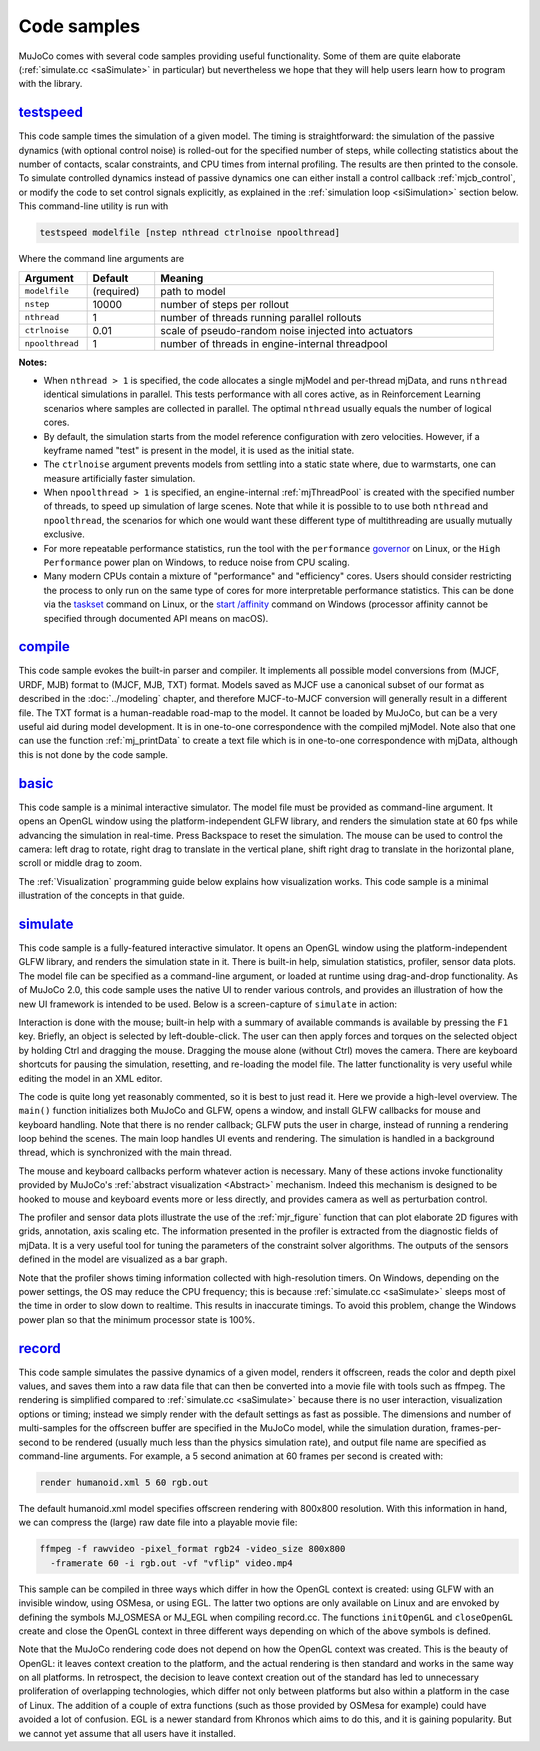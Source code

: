 .. _Sample:

Code samples
------------

MuJoCo comes with several code samples providing useful functionality. Some of them are quite elaborate
(:ref:`simulate.cc <saSimulate>` in particular) but nevertheless we hope that they will help users learn how to program
with the library.

.. _saTestspeed:

`testspeed <https://github.com/google-deepmind/mujoco/blob/main/sample/testspeed.cc>`_
~~~~~~~~~~~~~~~~~~~~~~~~~~~~~~~~~~~~~~~~~~~~~~~~~~~~~~~~~~~~~~~~~~~~~~~~~~~~~~~~~~~~~~

This code sample times the simulation of a given model. The timing is straightforward: the simulation of the passive
dynamics (with optional control noise) is rolled-out for the specified number of steps, while collecting statistics
about the number of contacts, scalar constraints, and CPU times from internal profiling. The results are then printed to
the console. To simulate controlled dynamics instead of passive dynamics one can either install a control callback
:ref:`mjcb_control`, or modify the code to set control signals explicitly, as explained in the :ref:`simulation loop
<siSimulation>` section below. This command-line utility is run with

.. code-block:: Shell

   testspeed modelfile [nstep nthread ctrlnoise npoolthread]

Where the command line arguments are

.. list-table::
   :width: 95%
   :align: left
   :widths: 1 1 5
   :header-rows: 1

   * - Argument
     - Default
     - Meaning
   * - ``modelfile``
     - (required)
     - path to model
   * - ``nstep``
     - 10000
     - number of steps per rollout
   * - ``nthread``
     - 1
     - number of threads running parallel rollouts
   * - ``ctrlnoise``
     - 0.01
     - scale of pseudo-random noise injected into actuators
   * - ``npoolthread``
     - 1
     - number of threads in engine-internal threadpool

**Notes:**

- When ``nthread > 1`` is specified, the code allocates a single mjModel and per-thread mjData, and runs ``nthread``
  identical simulations in parallel. This tests performance with all cores active, as in Reinforcement
  Learning scenarios where samples are collected in parallel. The optimal ``nthread`` usually equals the number of
  logical cores.
- By default, the simulation starts from the model reference configuration with zero velocities. However, if a
  keyframe named "test" is present in the model, it is used as the initial state.
- The ``ctrlnoise`` argument prevents models from settling into a static state where, due to warmstarts, one can
  measure artificially faster simulation.
- When ``npoolthread > 1`` is specified, an engine-internal :ref:`mjThreadPool` is created with the specified number of
  threads, to speed up simulation of large scenes. Note that while it is possible to to use both ``nthread`` and
  ``npoolthread``, the scenarios for which one would want these different type of multithreading are usually mutually
  exclusive.
- For more repeatable performance statistics, run the tool with the ``performance``
  `governor <https://www.kernel.org/doc/Documentation/cpu-freq/governors.txt>`__ on Linux, or the
  ``High Performance`` power plan on Windows, to reduce noise from CPU scaling.
- Many modern CPUs contain a mixture of "performance" and "efficiency" cores. Users should consider restricting the
  process to only run on the same type of cores for more interpretable performance statistics. This can be done via the
  `taskset <https://man7.org/linux/man-pages/man1/taskset.1.html>`__ command on Linux, or the
  `start /affinity <https://learn.microsoft.com/en-us/windows-server/administration/windows-commands/start>`__
  command on Windows (processor affinity cannot be specified through documented API means on macOS).

.. _saCompile:

`compile <https://github.com/google-deepmind/mujoco/blob/main/sample/compile.cc>`_
~~~~~~~~~~~~~~~~~~~~~~~~~~~~~~~~~~~~~~~~~~~~~~~~~~~~~~~~~~~~~~~~~~~~~~~~~~~~~~~~~~

This code sample evokes the built-in parser and compiler. It implements all possible model conversions from (MJCF, URDF,
MJB) format to (MJCF, MJB, TXT) format. Models saved as MJCF use a canonical subset of our format as described in the
:doc:`../modeling` chapter, and therefore MJCF-to-MJCF conversion will generally result in a different file.
The TXT format is a human-readable road-map to the model. It cannot be loaded by MuJoCo, but can be a very useful aid
during model development. It is in one-to-one correspondence with the compiled mjModel. Note also that one can use the
function :ref:`mj_printData` to create a text file which is in one-to-one correspondence
with mjData, although this is not done by the code sample.

.. _saBasic:

`basic <https://github.com/google-deepmind/mujoco/blob/main/sample/basic.cc>`_
~~~~~~~~~~~~~~~~~~~~~~~~~~~~~~~~~~~~~~~~~~~~~~~~~~~~~~~~~~~~~~~~~~~~~~~~~~~~~~

This code sample is a minimal interactive simulator. The model file must be provided as command-line argument. It
opens an OpenGL window using the platform-independent GLFW library, and renders the simulation state at 60 fps while
advancing the simulation in real-time. Press Backspace to reset the simulation. The mouse can be used to control the
camera: left drag to rotate, right drag to translate in the vertical plane, shift right drag to translate in the
horizontal plane, scroll or middle drag to zoom.

The :ref:`Visualization` programming guide below explains how visualization works. This code sample is a minimal
illustration of the concepts in that guide.

.. _saSimulate:

`simulate <https://github.com/google-deepmind/mujoco/blob/main/simulate>`_
~~~~~~~~~~~~~~~~~~~~~~~~~~~~~~~~~~~~~~~~~~~~~~~~~~~~~~~~~~~~~~~~~~~~~~~~~~

This code sample is a fully-featured interactive simulator. It opens an OpenGL window using the platform-independent
GLFW library, and renders the simulation state in it. There is built-in help, simulation statistics, profiler, sensor
data plots. The model file can be specified as a command-line argument, or loaded at runtime using drag-and-drop
functionality. As of MuJoCo 2.0, this code sample uses the native UI to render various controls, and provides an
illustration of how the new UI framework is intended to be used. Below is a screen-capture of ``simulate`` in action:

..  youtube:: 0ORsj_E17B0
    :align: center

Interaction is done with the mouse; built-in help with a summary of available commands is available by pressing the
``F1`` key. Briefly, an object is selected by left-double-click. The user can then apply forces and torques on the
selected object by holding Ctrl and dragging the mouse. Dragging the mouse alone (without Ctrl) moves the camera. There
are keyboard shortcuts for pausing the simulation, resetting, and re-loading the model file. The latter functionality is
very useful while editing the model in an XML editor.

The code is quite long yet reasonably commented, so it is best to just read it. Here we provide a high-level overview.
The ``main()`` function initializes both MuJoCo and GLFW, opens a window, and install GLFW callbacks for mouse and
keyboard handling. Note that there is no render callback; GLFW puts the user in charge, instead of running a rendering
loop behind the scenes. The main loop handles UI events and rendering. The simulation is handled in a background
thread, which is synchronized with the main thread.

The mouse and keyboard callbacks perform whatever action is necessary. Many of these actions invoke functionality
provided by MuJoCo's :ref:`abstract visualization <Abstract>` mechanism. Indeed this mechanism is designed to be
hooked to mouse and keyboard events more or less directly, and provides camera as well as perturbation control.

The profiler and sensor data plots illustrate the use of the :ref:`mjr_figure` function
that can plot elaborate 2D figures with grids, annotation, axis scaling etc. The information presented in the profiler
is extracted from the diagnostic fields of mjData. It is a very useful tool for tuning the parameters of the
constraint solver algorithms. The outputs of the sensors defined in the model are visualized as a bar graph.

Note that the profiler shows timing information collected with high-resolution timers. On Windows, depending on the
power settings, the OS may reduce the CPU frequency; this is because :ref:`simulate.cc <saSimulate>` sleeps most of
the time in order to slow down to realtime. This results in inaccurate timings. To avoid this problem, change the
Windows power plan so that the minimum processor state is 100%.

.. _saRecord:

`record <https://github.com/google-deepmind/mujoco/blob/main/sample/record.cc>`_
~~~~~~~~~~~~~~~~~~~~~~~~~~~~~~~~~~~~~~~~~~~~~~~~~~~~~~~~~~~~~~~~~~~~~~~~~~~~~~~~

This code sample simulates the passive dynamics of a given model, renders it offscreen, reads the color and depth pixel
values, and saves them into a raw data file that can then be converted into a movie file with tools such as ffmpeg. The
rendering is simplified compared to :ref:`simulate.cc <saSimulate>` because there is no user interaction, visualization
options or timing; instead we simply render with the default settings as fast as possible. The dimensions and number of
multi-samples for the offscreen buffer are specified in the MuJoCo model, while the simulation duration, frames-per-
second to be rendered (usually much less than the physics simulation rate), and output file name are specified as
command-line arguments. For example, a 5 second animation at 60 frames per second is created with:

.. code-block:: Shell

     render humanoid.xml 5 60 rgb.out

The default humanoid.xml model specifies offscreen rendering with 800x800 resolution. With this information in hand, we
can compress the (large) raw date file into a playable movie file:

.. code-block:: Shell

     ffmpeg -f rawvideo -pixel_format rgb24 -video_size 800x800
       -framerate 60 -i rgb.out -vf "vflip" video.mp4

This sample can be compiled in three ways which differ in how the OpenGL context is created: using GLFW with an
invisible window, using OSMesa, or using EGL. The latter two options are only available on Linux and are envoked by
defining the symbols MJ_OSMESA or MJ_EGL when compiling record.cc. The functions ``initOpenGL`` and ``closeOpenGL``
create and close the OpenGL context in three different ways depending on which of the above symbols is defined.

Note that the MuJoCo rendering code does not depend on how the OpenGL context was created. This is the beauty of
OpenGL: it leaves context creation to the platform, and the actual rendering is then standard and works in the same
way on all platforms. In retrospect, the decision to leave context creation out of the standard has led to unnecessary
proliferation of overlapping technologies, which differ not only between platforms but also within a platform in the
case of Linux. The addition of a couple of extra functions (such as those provided by OSMesa for example) could have
avoided a lot of confusion. EGL is a newer standard from Khronos which aims to do this, and it is gaining popularity.
But we cannot yet assume that all users have it installed.
